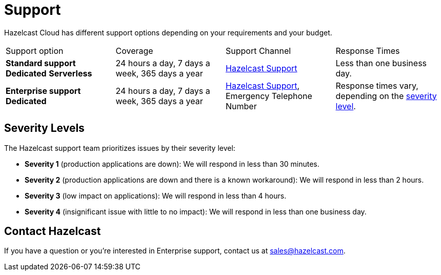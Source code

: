 = Support
:url-zendesk-hazelcast: https://support.hazelcast.com
:description: Hazelcast Cloud has different support options depending on your requirements and your budget.

{description}

[cols="1a,1a,1a,1a"]
|===
|Support option|Coverage|Support Channel|Response Times
|*Standard support* [.dedicated]*Dedicated* [.serverless]*Serverless*
|24 hours a day, 7 days a week, 365 days a year
|link:{url-zendesk-hazelcast}[Hazelcast Support]
|Less than one business day.

|*Enterprise support* [.dedicated]*Dedicated*
|24 hours a day, 7 days a week, 365 days a year
|link:{url-zendesk-hazelcast}[Hazelcast Support], Emergency Telephone Number
|Response times vary, depending on the <<severity, severity level>>.
|===

== Severity Levels

The Hazelcast support team prioritizes issues by their severity level:

- *Severity 1* (production applications are down): We will respond in less than 30 minutes.
- *Severity 2* (production applications are down and there is a known workaround): We will respond in less than 2 hours.
- *Severity 3* (low impact on applications): We will respond in less than 4 hours.
- *Severity 4* (insignificant issue with little to no impact): We will respond in less than one business day.

== Contact Hazelcast

If you have a question or you're interested in Enterprise support, contact us at mailto:sales@hazelcast.com[].
